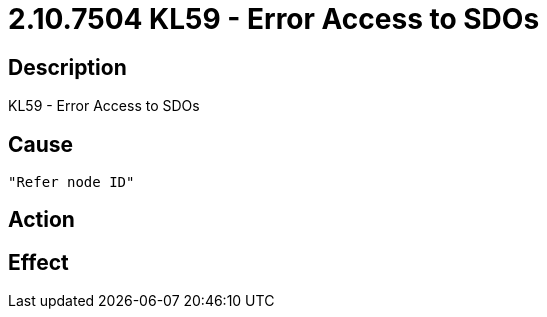 = 2.10.7504 KL59 - Error Access to SDOs
:imagesdir: img

== Description
KL59 - Error Access to SDOs

== Cause
 "Refer node ID" 

== Action
 

== Effect 
 

